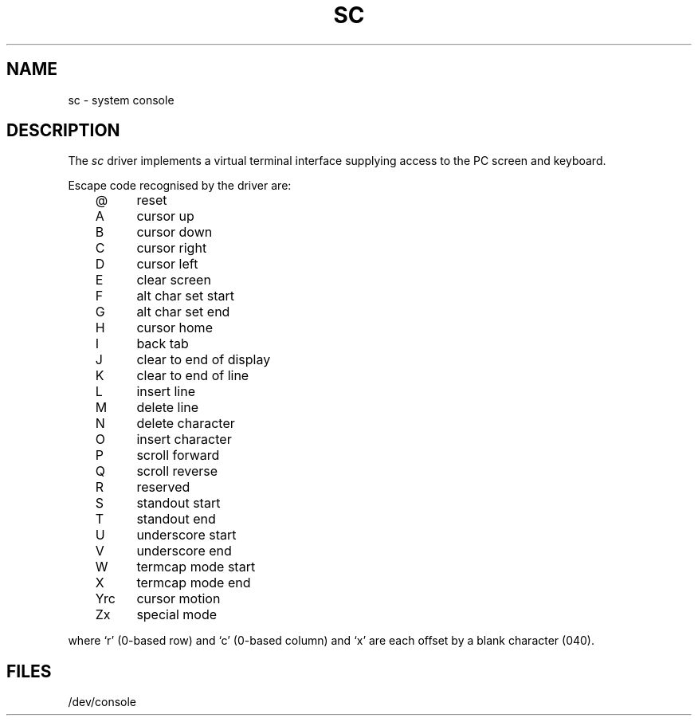 .\" V7/x86 source code: see www.nordier.com/v7x86 for details.
.\" Copyright (c) 2007 Robert Nordier.  All rights reserved.
.TH SC 4 
.SH NAME
sc \- system console
.SH DESCRIPTION
The
.I sc
driver implements a virtual terminal interface supplying access
to the PC screen and keyboard.
.PP
Escape code recognised by the driver are:
.PP
.nf
	@	 reset 
	A	 cursor up 
	B	 cursor down 
	C	 cursor right 
	D	 cursor left 
	E	 clear screen 
	F	 alt char set start 
	G	 alt char set end 
	H	 cursor home 
	I	 back tab 
	J	 clear to end of display 
	K	 clear to end of line 
	L	 insert line 
	M	 delete line 
	N	 delete character 
	O	 insert character 
	P	 scroll forward 
	Q	 scroll reverse 
	R	 reserved 
	S	 standout start 
	T	 standout end 
	U	 underscore start 
	V	 underscore end 
	W	 termcap mode start 
	X	 termcap mode end 
	Yrc	 cursor motion
	Zx	 special mode
.fi
.PP
where `r' (0-based row) and `c' (0-based column) and `x' are each
offset by a blank character (040).
.SH FILES
/dev/console

